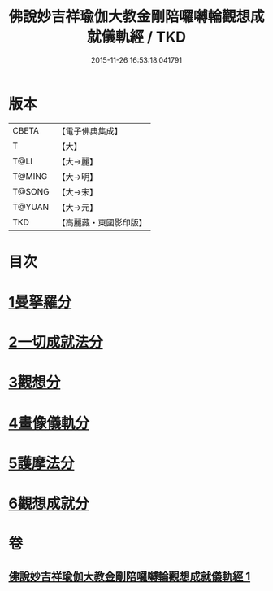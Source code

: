 #+TITLE: 佛說妙吉祥瑜伽大教金剛陪囉嚩輪觀想成就儀軌經 / TKD
#+DATE: 2015-11-26 16:53:18.041791
* 版本
 |     CBETA|【電子佛典集成】|
 |         T|【大】     |
 |      T@LI|【大→麗】   |
 |    T@MING|【大→明】   |
 |    T@SONG|【大→宋】   |
 |    T@YUAN|【大→元】   |
 |       TKD|【高麗藏・東國影印版】|

* 目次
* [[file:KR6j0470_001.txt::001-0203b8][1曼拏羅分]]
* [[file:KR6j0470_001.txt::0204a23][2一切成就法分]]
* [[file:KR6j0470_001.txt::0205a17][3觀想分]]
* [[file:KR6j0470_001.txt::0205c20][4畫像儀軌分]]
* [[file:KR6j0470_001.txt::0206b14][5護摩法分]]
* [[file:KR6j0470_001.txt::0207a18][6觀想成就分]]
* 卷
** [[file:KR6j0470_001.txt][佛說妙吉祥瑜伽大教金剛陪囉嚩輪觀想成就儀軌經 1]]

